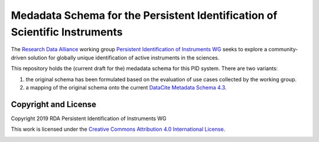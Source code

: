 Medadata Schema for the Persistent Identification of Scientific Instruments
===========================================================================

The `Research Data Alliance`_ working group `Persistent Identification
of Instruments WG`_ seeks to explore a community-driven solution for
globally unique identification of active instruments in the sciences.

This repository holds the (current draft for the) medadata schema for
this PID system.  There are two variants:

1. the original schema has been formulated based on the evaluation of
   use cases collected by the working group.

2. a mapping of the original schema onto the current `DataCite
   Metadata Schema 4.3`_.

Copyright and License
---------------------

Copyright 2019 RDA Persistent Identification of Instruments WG

This work is licensed under the `Creative Commons Attribution 4.0
International License`_.

.. image:: https://i.creativecommons.org/l/by/4.0/88x31.png

.. _Research Data Alliance: https://www.rd-alliance.org/
.. _Persistent Identification of Instruments WG: https://www.rd-alliance.org/groups/persistent-identification-instruments-wg
.. _DataCite Metadata Schema 4.3: https://schema.datacite.org/meta/kernel-4.3/
.. _Creative Commons Attribution 4.0 International License: https://creativecommons.org/licenses/by/4.0/
